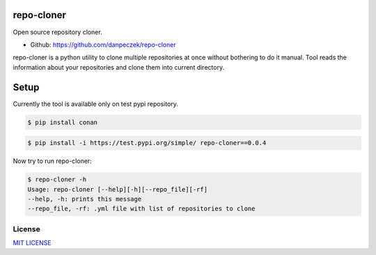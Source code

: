 repo-cloner
=====

Open source repository cloner.

- Github: https://github.com/danpeczek/repo-cloner

repo-cloner is a python utility to clone multiple repositories at once without bothering
to do it manual. Tool reads the information about your repositories and clone them into current
directory.

Setup
=====

Currently the tool is available only on test pypi repository.

.. code-block::

   $ pip install conan

.. code-block:: bash

    $ pip install -i https://test.pypi.org/simple/ repo-cloner==0.0.4

Now try to run repo-cloner:

.. code-block:: bash

    $ repo-cloner -h
    Usage: repo-cloner [--help][-h][--repo_file][-rf]
    --help, -h: prints this message
    --repo_file, -rf: .yml file with list of repositories to clone

License
-------

`MIT LICENSE <./LICENSE>`__